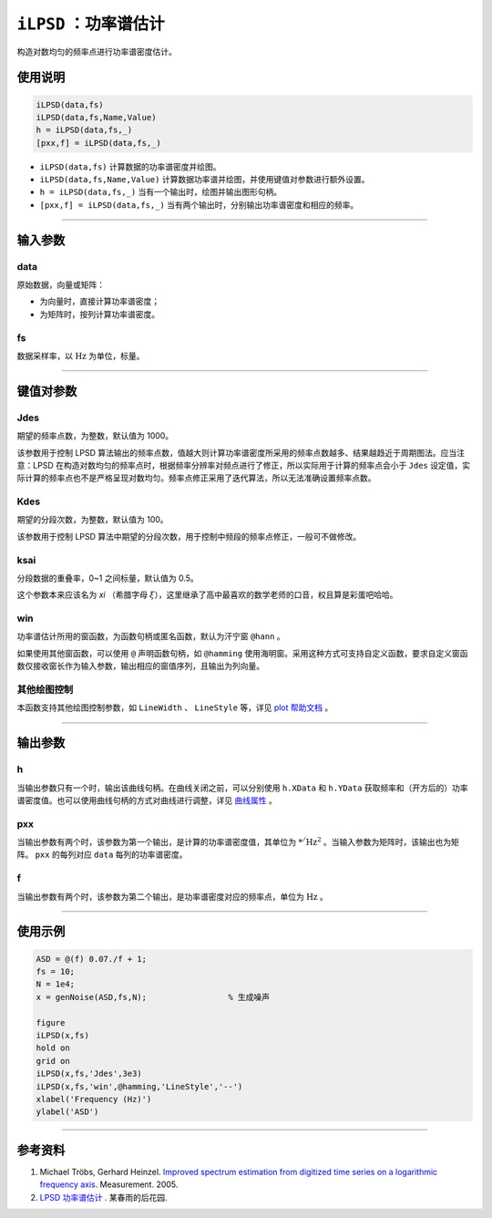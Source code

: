 ``iLPSD`` ：功率谱估计
=====================================

构造对数均匀的频率点进行功率谱密度估计。


使用说明
-------------------------------------

.. code-block::

    iLPSD(data,fs)            
    iLPSD(data,fs,Name,Value) 
    h = iLPSD(data,fs,_)      
    [pxx,f] = iLPSD(data,fs,_)


- ``iLPSD(data,fs)`` 计算数据的功率谱密度并绘图。
- ``iLPSD(data,fs,Name,Value)`` 计算数据功率谱并绘图，并使用键值对参数进行额外设置。
- ``h = iLPSD(data,fs,_)`` 当有一个输出时，绘图并输出图形句柄。
- ``[pxx,f] = iLPSD(data,fs,_)`` 当有两个输出时，分别输出功率谱密度和相应的频率。



-----


输入参数
-------------------------------------

data
~~~~~~~~~~~~~~~~~~~~~~~~~~~~~~~~~~~~~

原始数据，向量或矩阵：

- 为向量时，直接计算功率谱密度；
- 为矩阵时，按列计算功率谱密度。 


fs
~~~~~~~~~~~~~~~~~~~~~~~~~~~~~~~~~~~~~

数据采样率，以 :math:`\mathrm{Hz}` 为单位，标量。



-----

键值对参数
-------------------------------------

Jdes
~~~~~~~~~~~~~~~~~~~~~~~~~~~~~~~~~~~~~

期望的频率点数，为整数，默认值为 1000。

该参数用于控制 LPSD 算法输出的频率点数，值越大则计算功率谱密度所采用的频率点数越多、结果越趋近于周期图法。应当注意：LPSD 在构造对数均匀的频率点时，根据频率分辨率对频点进行了修正，所以实际用于计算的频率点会小于 ``Jdes`` 设定值，实际计算的频率点也不是严格呈现对数均匀。频率点修正采用了迭代算法，所以无法准确设置频率点数。


Kdes
~~~~~~~~~~~~~~~~~~~~~~~~~~~~~~~~~~~~~

期望的分段次数，为整数，默认值为 100。

该参数用于控制 LPSD 算法中期望的分段次数，用于控制中频段的频率点修正，一般可不做修改。


ksai
~~~~~~~~~~~~~~~~~~~~~~~~~~~~~~~~~~~~~

分段数据的重叠率，0~1 之间标量，默认值为 0.5。

这个参数本来应该名为 `xi` （希腊字母 :math:`\xi`），这里继承了高中最喜欢的数学老师的口音，权且算是彩蛋吧哈哈。


win
~~~~~~~~~~~~~~~~~~~~~~~~~~~~~~~~~~~~~

功率谱估计所用的窗函数，为函数句柄或匿名函数，默认为汗宁窗 ``@hann`` 。

如果使用其他窗函数，可以使用 ``@`` 声明函数句柄，如 ``@hamming`` 使用海明窗。采用这种方式可支持自定义函数，要求自定义窗函数仅接收窗长作为输入参数，输出相应的窗值序列，且输出为列向量。


其他绘图控制
~~~~~~~~~~~~~~~~~~~~~~~~~~~~~~~~~~~~~

本函数支持其他绘图控制参数，如 ``LineWidth`` 、 ``LineStyle`` 等，详见 `plot 帮助文档 <https://ww2.mathworks.cn/help/matlab/ref/plot.html?lang=en>`_ 。


----


输出参数
-------------------------------------

h
~~~~~~~~~~~~~~~~~~~~~~~~~~~~~~~~~~~~~

当输出参数只有一个时，输出该曲线句柄。在曲线关闭之前，可以分别使用 ``h.XData`` 和 ``h.YData`` 获取频率和（开方后的）功率谱密度值。也可以使用曲线句柄的方式对曲线进行调整，详见 `曲线属性 <https://ww2.mathworks.cn/help/matlab/ref/matlab.graphics.primitive.line-properties.html?lang=en>`_ 。

pxx
~~~~~~~~~~~~~~~~~~~~~~~~~~~~~~~~~~~~~

当输出参数有两个时，该参数为第一个输出，是计算的功率谱密度值，其单位为 :math:`\mathrm{*^/Hz^2}` 。当输入参数为矩阵时，该输出也为矩阵。 ``pxx`` 的每列对应 ``data`` 每列的功率谱密度。

f
~~~~~~~~~~~~~~~~~~~~~~~~~~~~~~~~~~~~~

当输出参数有两个时，该参数为第二个输出，是功率谱密度对应的频率点，单位为 :math:`\mathrm{Hz}` 。

----



使用示例
-------------------------------------

.. code-block:: matlab

    ASD = @(f) 0.07./f + 1;
    fs = 10;
    N = 1e4;
    x = genNoise(ASD,fs,N);                 % 生成噪声

    figure
    iLPSD(x,fs)
    hold on
    grid on
    iLPSD(x,fs,'Jdes',3e3)
    iLPSD(x,fs,'win',@hamming,'LineStyle','--')
    xlabel('Frequency (Hz)')
    ylabel('ASD')



----



参考资料
-------------------------------------

#. Michael Tröbs, Gerhard Heinzel. `Improved spectrum estimation from digitized time series on a logarithmic frequency axis <https://www.sciencedirect.com/science/article/pii/S026322410500117X>`_. Measurement. 2005.
#. `LPSD 功率谱估计 <https://ichunyu.github.io/dsp/lpsd.html>`_ . 某春雨的后花园.